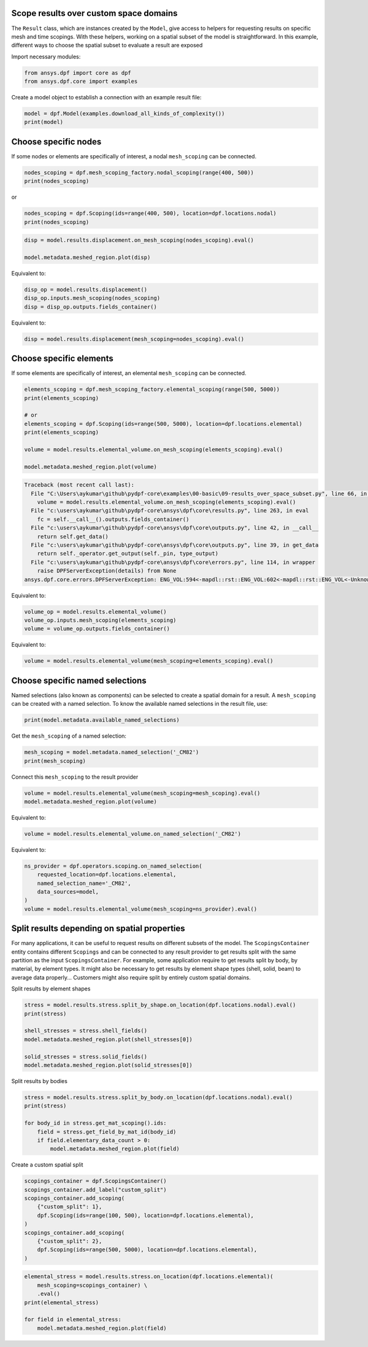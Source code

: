 
.. DO NOT EDIT.
.. THIS FILE WAS AUTOMATICALLY GENERATED BY SPHINX-GALLERY.
.. TO MAKE CHANGES, EDIT THE SOURCE PYTHON FILE:
.. "examples\00-basic\09-results_over_space_subset.py"
.. LINE NUMBERS ARE GIVEN BELOW.

.. only:: html

    .. note::
        :class: sphx-glr-download-link-note

        Click :ref:`here <sphx_glr_download_examples_00-basic_09-results_over_space_subset.py>`
        to download the full example code

.. rst-class:: sphx-glr-example-title

.. _sphx_glr_examples_00-basic_09-results_over_space_subset.py:


.. _ref_results_over_space:

Scope results over custom space domains
~~~~~~~~~~~~~~~~~~~~~~~~~~~~~~~~~~~~~~~
The ``Result`` class, which are instances created by the ``Model``, give
access to helpers for requesting results on specific mesh and time scopings.
With these helpers, working on a spatial subset of the model is straightforward.
In this example, different ways to choose the spatial subset to
evaluate a result are exposed

Import necessary modules:

.. GENERATED FROM PYTHON SOURCE LINES 14-18

.. code-block:: default


    from ansys.dpf import core as dpf
    from ansys.dpf.core import examples








.. GENERATED FROM PYTHON SOURCE LINES 19-20

Create a model object to establish a connection with an example result file:

.. GENERATED FROM PYTHON SOURCE LINES 20-23

.. code-block:: default

    model = dpf.Model(examples.download_all_kinds_of_complexity())
    print(model)





.. rst-class:: sphx-glr-script-out

 Out:

 .. code-block:: none

    DPF Model
    ------------------------------
    Static analysis
    Unit system: MKS: m, kg, N, s, V, A, degC
    Physics Type: Mecanic
    Available results:
         -  displacement: Nodal Displacement
         -  reaction_force: Nodal Force   
         -  element_nodal_forces: ElementalNodal Element nodal Forces
         -  stress: ElementalNodal Stress 
         -  elemental_volume: Elemental Volume
         -  stiffness_matrix_energy: Elemental Energy-stiffness matrix
         -  artificial_hourglass_energy: Elemental Hourglass Energy
         -  thermal_dissipation_energy: Elemental thermal dissipation energy
         -  kinetic_energy: Elemental Kinetic Energy
         -  co_energy: Elemental co-energy
         -  incremental_energy: Elemental incremental energy
         -  elastic_strain: ElementalNodal Strain
         -  thermal_strain: ElementalNodal Thermal Strains
         -  thermal_strains_eqv: ElementalNodal Thermal Strains eqv
         -  swelling_strains: ElementalNodal Swelling Strains
         -  structural_temperature: ElementalNodal Temperature
    ------------------------------
    DPF  Meshed Region: 
      15129 nodes 
      10292 elements 
      Unit: m 
      With solid (3D) elements, shell (2D) elements, shell (3D) elements, beam (1D) elements
    ------------------------------
    DPF  Time/Freq Support: 
      Number of sets: 1 
    Cumulative     Time (s)       LoadStep       Substep         
    1              1.000000       1              1               





.. GENERATED FROM PYTHON SOURCE LINES 24-28

Choose specific nodes
~~~~~~~~~~~~~~~~~~~~~
If some nodes or elements are specifically of interest, a nodal ``mesh_scoping``
can be connected.

.. GENERATED FROM PYTHON SOURCE LINES 28-32

.. code-block:: default


    nodes_scoping = dpf.mesh_scoping_factory.nodal_scoping(range(400, 500))
    print(nodes_scoping)





.. rst-class:: sphx-glr-script-out

 Out:

 .. code-block:: none

    DPF  Scoping: 
      with Nodal location and 100 entities





.. GENERATED FROM PYTHON SOURCE LINES 33-34

or

.. GENERATED FROM PYTHON SOURCE LINES 34-37

.. code-block:: default

    nodes_scoping = dpf.Scoping(ids=range(400, 500), location=dpf.locations.nodal)
    print(nodes_scoping)





.. rst-class:: sphx-glr-script-out

 Out:

 .. code-block:: none

    DPF  Scoping: 
      with Nodal location and 100 entities





.. GENERATED FROM PYTHON SOURCE LINES 38-43

.. code-block:: default


    disp = model.results.displacement.on_mesh_scoping(nodes_scoping).eval()

    model.metadata.meshed_region.plot(disp)




.. image-sg:: /examples/00-basic/images/sphx_glr_09-results_over_space_subset_001.png
   :alt: 09 results over space subset
   :srcset: /examples/00-basic/images/sphx_glr_09-results_over_space_subset_001.png
   :class: sphx-glr-single-img





.. GENERATED FROM PYTHON SOURCE LINES 44-45

Equivalent to:

.. GENERATED FROM PYTHON SOURCE LINES 45-49

.. code-block:: default

    disp_op = model.results.displacement()
    disp_op.inputs.mesh_scoping(nodes_scoping)
    disp = disp_op.outputs.fields_container()








.. GENERATED FROM PYTHON SOURCE LINES 50-51

Equivalent to:

.. GENERATED FROM PYTHON SOURCE LINES 51-53

.. code-block:: default

    disp = model.results.displacement(mesh_scoping=nodes_scoping).eval()








.. GENERATED FROM PYTHON SOURCE LINES 54-58

Choose specific elements
~~~~~~~~~~~~~~~~~~~~~~~~
If some elements are specifically of interest, an elemental ``mesh_scoping``
can be connected.

.. GENERATED FROM PYTHON SOURCE LINES 58-70

.. code-block:: default


    elements_scoping = dpf.mesh_scoping_factory.elemental_scoping(range(500, 5000))
    print(elements_scoping)

    # or
    elements_scoping = dpf.Scoping(ids=range(500, 5000), location=dpf.locations.elemental)
    print(elements_scoping)

    volume = model.results.elemental_volume.on_mesh_scoping(elements_scoping).eval()

    model.metadata.meshed_region.plot(volume)



.. rst-class:: sphx-glr-script-out

.. code-block:: pytb

    Traceback (most recent call last):
      File "C:\Users\aykumar\github\pydpf-core\examples\00-basic\09-results_over_space_subset.py", line 66, in <module>
        volume = model.results.elemental_volume.on_mesh_scoping(elements_scoping).eval()
      File "c:\users\aykumar\github\pydpf-core\ansys\dpf\core\results.py", line 263, in eval
        fc = self.__call__().outputs.fields_container()
      File "c:\users\aykumar\github\pydpf-core\ansys\dpf\core\outputs.py", line 42, in __call__
        return self.get_data()
      File "c:\users\aykumar\github\pydpf-core\ansys\dpf\core\outputs.py", line 39, in get_data
        return self._operator.get_output(self._pin, type_output)
      File "c:\users\aykumar\github\pydpf-core\ansys\dpf\core\errors.py", line 114, in wrapper
        raise DPFServerException(details) from None
    ansys.dpf.core.errors.DPFServerException: ENG_VOL:594<-mapdl::rst::ENG_VOL:602<-mapdl::rst::ENG_VOL<-Unknown exception occured. Failed to read mapdl::rst::ENG_VOL from rst file., failed to read element volume from rst file. 




.. GENERATED FROM PYTHON SOURCE LINES 71-72

Equivalent to:

.. GENERATED FROM PYTHON SOURCE LINES 72-76

.. code-block:: default

    volume_op = model.results.elemental_volume()
    volume_op.inputs.mesh_scoping(elements_scoping)
    volume = volume_op.outputs.fields_container()


.. GENERATED FROM PYTHON SOURCE LINES 77-78

Equivalent to:

.. GENERATED FROM PYTHON SOURCE LINES 78-80

.. code-block:: default

    volume = model.results.elemental_volume(mesh_scoping=elements_scoping).eval()


.. GENERATED FROM PYTHON SOURCE LINES 81-87

Choose specific named selections
~~~~~~~~~~~~~~~~~~~~~~~~~~~~~~~~
Named selections (also known as components) can be selected to create
a spatial domain for a result. A ``mesh_scoping`` can be created with a
named selection.
To know the available named selections in the result file, use:

.. GENERATED FROM PYTHON SOURCE LINES 87-90

.. code-block:: default


    print(model.metadata.available_named_selections)


.. GENERATED FROM PYTHON SOURCE LINES 91-92

Get the ``mesh_scoping`` of a named selection:

.. GENERATED FROM PYTHON SOURCE LINES 92-96

.. code-block:: default


    mesh_scoping = model.metadata.named_selection('_CM82')
    print(mesh_scoping)


.. GENERATED FROM PYTHON SOURCE LINES 97-98

Connect this ``mesh_scoping`` to the result provider

.. GENERATED FROM PYTHON SOURCE LINES 98-101

.. code-block:: default

    volume = model.results.elemental_volume(mesh_scoping=mesh_scoping).eval()
    model.metadata.meshed_region.plot(volume)


.. GENERATED FROM PYTHON SOURCE LINES 102-103

Equivalent to:

.. GENERATED FROM PYTHON SOURCE LINES 103-105

.. code-block:: default

    volume = model.results.elemental_volume.on_named_selection('_CM82')


.. GENERATED FROM PYTHON SOURCE LINES 106-107

Equivalent to:

.. GENERATED FROM PYTHON SOURCE LINES 107-114

.. code-block:: default

    ns_provider = dpf.operators.scoping.on_named_selection(
        requested_location=dpf.locations.elemental,
        named_selection_name='_CM82',
        data_sources=model,
    )
    volume = model.results.elemental_volume(mesh_scoping=ns_provider).eval()


.. GENERATED FROM PYTHON SOURCE LINES 115-125

Split results depending on spatial properties
~~~~~~~~~~~~~~~~~~~~~~~~~~~~~~~~~~~~~~~~~~~~~
For many applications, it can be useful to request results on different subsets
of the model. The ``ScopingsContainer`` entity contains different ``Scopings``
and can be connected to any result provider to get results split with the
same partition as the input ``ScopingsContainer``.
For example, some application require to get results split by body, by material,
by element types. It might also be necessary to get results by element shape types
(shell, solid, beam) to average data properly...
Customers might also require split by entirely custom spatial domains.

.. GENERATED FROM PYTHON SOURCE LINES 128-129

Split results by element shapes

.. GENERATED FROM PYTHON SOURCE LINES 129-138

.. code-block:: default

    stress = model.results.stress.split_by_shape.on_location(dpf.locations.nodal).eval()
    print(stress)

    shell_stresses = stress.shell_fields()
    model.metadata.meshed_region.plot(shell_stresses[0])

    solid_stresses = stress.solid_fields()
    model.metadata.meshed_region.plot(solid_stresses[0])


.. GENERATED FROM PYTHON SOURCE LINES 139-140

Split results by bodies

.. GENERATED FROM PYTHON SOURCE LINES 140-148

.. code-block:: default

    stress = model.results.stress.split_by_body.on_location(dpf.locations.nodal).eval()
    print(stress)

    for body_id in stress.get_mat_scoping().ids:
        field = stress.get_field_by_mat_id(body_id)
        if field.elementary_data_count > 0:
            model.metadata.meshed_region.plot(field)


.. GENERATED FROM PYTHON SOURCE LINES 149-150

Create a custom spatial split

.. GENERATED FROM PYTHON SOURCE LINES 150-161

.. code-block:: default

    scopings_container = dpf.ScopingsContainer()
    scopings_container.add_label("custom_split")
    scopings_container.add_scoping(
        {"custom_split": 1},
        dpf.Scoping(ids=range(100, 500), location=dpf.locations.elemental),
    )
    scopings_container.add_scoping(
        {"custom_split": 2},
        dpf.Scoping(ids=range(500, 5000), location=dpf.locations.elemental),
    )


.. GENERATED FROM PYTHON SOURCE LINES 162-169

.. code-block:: default

    elemental_stress = model.results.stress.on_location(dpf.locations.elemental)(
        mesh_scoping=scopings_container) \
        .eval()
    print(elemental_stress)

    for field in elemental_stress:
        model.metadata.meshed_region.plot(field)


.. rst-class:: sphx-glr-timing

   **Total running time of the script:** ( 0 minutes  0.742 seconds)


.. _sphx_glr_download_examples_00-basic_09-results_over_space_subset.py:


.. only :: html

 .. container:: sphx-glr-footer
    :class: sphx-glr-footer-example



  .. container:: sphx-glr-download sphx-glr-download-python

     :download:`Download Python source code: 09-results_over_space_subset.py <09-results_over_space_subset.py>`



  .. container:: sphx-glr-download sphx-glr-download-jupyter

     :download:`Download Jupyter notebook: 09-results_over_space_subset.ipynb <09-results_over_space_subset.ipynb>`


.. only:: html

 .. rst-class:: sphx-glr-signature

    `Gallery generated by Sphinx-Gallery <https://sphinx-gallery.github.io>`_
